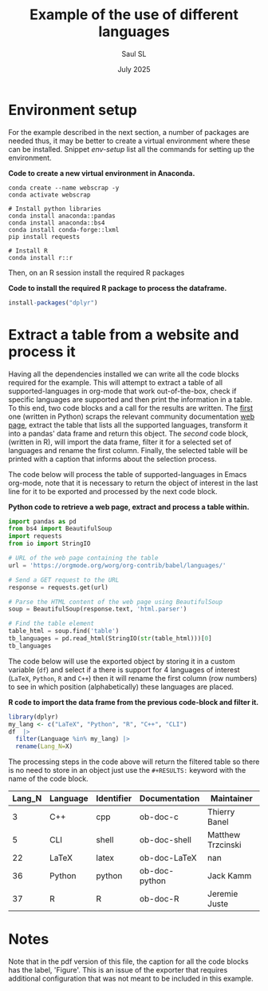 #+Title: Example of the use of different languages
#+Author: Saul SL
#+date: July 2025
#+options: broken-links:t ^:{}

* Environment setup
For the example described in the next section,  a number of packages are needed thus, it may be better to create a virtual environment where these can be installed. Snippet [[env-setup]] list all the commands for setting up the environment.

#+name: env-setup
#+label: env-setup
#+caption:  *Code to create a new virtual environment in Anaconda.*
#+begin_src shell :eval no
  conda create --name webscrap -y
  conda activate webscrap

  # Install python libraries
  conda install anaconda::pandas
  conda install anaconda::bs4
  conda install conda-forge::lxml
  pip install requests

  # Install R
  conda install r::r
#+end_src

Then, on an R session install the required R packages

#+label: R-setup
#+caption:  *Code to install the required R package to process the dataframe.*
#+begin_src R :eval no
install-packages("dplyr")
#+end_src

* Extract a table from a website and process it
Having all the dependencies installed we can write all the code blocks required for the example. This will attempt to extract a table of all supported-languages  in org-mode that work out-of-the-box, check if specific languages are supported and then print the information in a table. To this end, two code blocks  and a call for the results are written.  The [[code:ScrapTable][first]] one (written in Python) scraps  the relevant community documentation [[https://orgmode.org/worg/org-contrib/babel/languages/][web page]], extract the  table that lists all the supported languages, transform it into a pandas' data frame and return this object. The [[Process-table][second]] code block, (written in R), will import the data frame, filter it for a selected set of languages and rename the first column. Finally, the selected table will be printed with a caption that informs about the selection process.

The code below will process the table of supported-languages in Emacs org-mode, note that it is necessary to return the object of interest in the last line for it to be exported and processed by the next code block.\\

#+name: code:ScrapTable
#+label: code:ScrapTable
#+caption:  *Python code to retrieve a web page, extract and process a table within.*
#+begin_src python :session :results table :colnames yes
  import pandas as pd
  from bs4 import BeautifulSoup
  import requests
  from io import StringIO

  # URL of the web page containing the table
  url = 'https://orgmode.org/worg/org-contrib/babel/languages/'

  # Send a GET request to the URL
  response = requests.get(url)

  # Parse the HTML content of the web page using BeautifulSoup
  soup = BeautifulSoup(response.text, 'html.parser')

  # Find the table element
  table_html = soup.find('table')
  tb_languages = pd.read_html(StringIO(str(table_html)))[0]
  tb_languages
#+end_src

The code below will use the exported object by storing it in a custom variable (=df=) and select if a there is support for 4 languages of interest (=LaTeX=, =Python=, =R= and =C++=) then it will rename the first column (row numbers) to see in which position (alphabetically) these languages are placed.\\

#+name: Process-table
#+label: Process-table
#+caption:  *R code to import the data frame from the previous code-block and filter it.*
#+begin_src R :session :var df=code:ScrapTable() :exports both :colnames yes :cache yes
  library(dplyr)
  my_lang <- c("LaTeX", "Python", "R", "C++", "CLI")
  df  |>
    filter(Language %in% my_lang) |>
    rename(Lang_N=X)
#+end_src

The processing steps in the code above will return the filtered table so there is no need to store in an object just use the =#+RESULTS:= keyword with the name of the code block.

#+caption: *Built-In language support for selected languages on Emacs.*
#+RESULTS[066bb883118a3455fe837411dcbc470618655314]: Process-table
| Lang_N | Language | Identifier | Documentation | Maintainer        |
|--------+----------+------------+---------------+-------------------|
|      3 | C++      | cpp        | ob-doc-c      | Thierry Banel     |
|      5 | CLI      | shell      | ob-doc-shell  | Matthew Trzcinski |
|     22 | LaTeX    | latex      | ob-doc-LaTeX  | nan               |
|     36 | Python   | python     | ob-doc-python | Jack Kamm         |
|     37 | R        | R          | ob-doc-R      | Jeremie Juste     |


* Notes
Note that in the pdf version of this file, the caption for all the code blocks has the label, 'Figure'. This is an issue of the exporter that requires additional configuration that was not meant to be included in this example.

* Extra files                                  :noexport:
# Local Variables:
# org-confirm-babel-evaluate: nil
# eval: (setq org-html-htmlize-output-type 'inline-css)
# eval: (setq org-html-head-include-default-style t)
# End:

